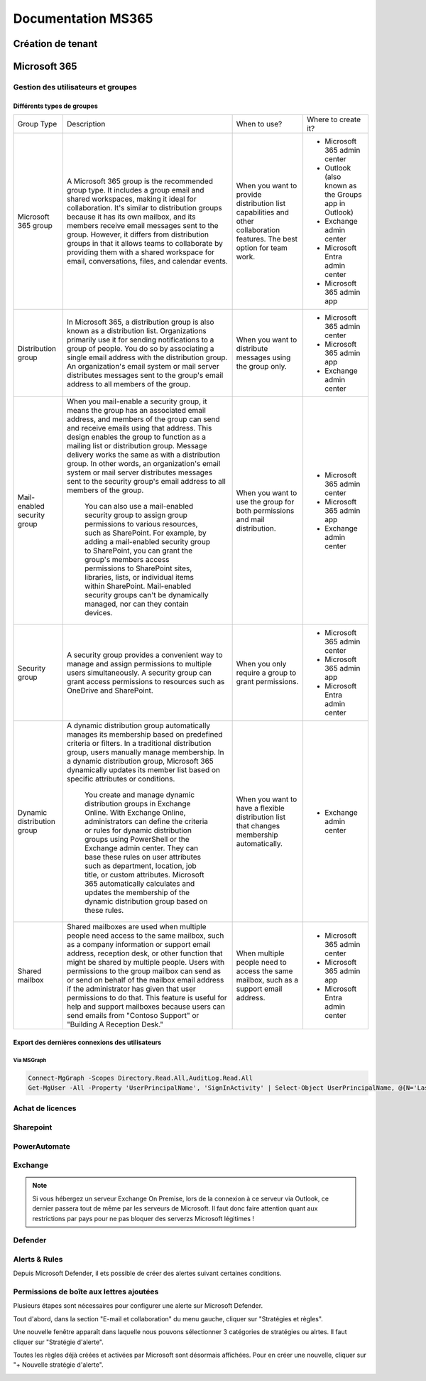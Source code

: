 ======================
Documentation MS365
======================

Création de tenant
====================





Microsoft 365
================


Gestion des utilisateurs et groupes
--------------------------------------

Différents types de groupes
^^^^^^^^^^^^^^^^^^^^^^^^^^^^

.. image:: https://raw.githubusercontent.com/algues111/docs-sysadmin/main/docs/source/images/MS365/microsoft-365-groups.png


+-------------------------------+-----------------------------------------------------------------------------------------------------------------------------------------------------------------------------------------------------------------------------------------------------------------------------------------------------------------------------------------------------------------------------------------------------------------------------------------------------------------------------------------------------------------------------------------------------+----------------------------------------------------------------------------------------------------------------------------+-----------------------------------------------------+
| Group Type                    | Description                                                                                                                                                                                                                                                                                                                                                                                                                                                                                                                                         | When to use?                                                                                                               | Where to create it?                                 |
+-------------------------------+-----------------------------------------------------------------------------------------------------------------------------------------------------------------------------------------------------------------------------------------------------------------------------------------------------------------------------------------------------------------------------------------------------------------------------------------------------------------------------------------------------------------------------------------------------+----------------------------------------------------------------------------------------------------------------------------+-----------------------------------------------------+
| Microsoft   365 group         | A Microsoft 365 group is the recommended group type. It   includes a group email and shared workspaces, making it ideal for   collaboration. It's similar to distribution groups because it has its own   mailbox, and its members receive email messages sent to the group. However,   it differs from distribution groups in that it allows teams to collaborate by   providing them with a shared workspace for email, conversations, files, and   calendar events.                                                                              | When you want to provide distribution list capabilities   and other collaboration features. The best option for team work. | - Microsoft 365 admin center                        |
|                               |                                                                                                                                                                                                                                                                                                                                                                                                                                                                                                                                                     |                                                                                                                            | - Outlook (also known as the Groups app in Outlook) |
|                               |                                                                                                                                                                                                                                                                                                                                                                                                                                                                                                                                                     |                                                                                                                            | - Exchange admin center                             |
|                               |                                                                                                                                                                                                                                                                                                                                                                                                                                                                                                                                                     |                                                                                                                            | - Microsoft Entra admin center                      |
|                               |                                                                                                                                                                                                                                                                                                                                                                                                                                                                                                                                                     |                                                                                                                            | - Microsoft 365 admin app                           |
+-------------------------------+-----------------------------------------------------------------------------------------------------------------------------------------------------------------------------------------------------------------------------------------------------------------------------------------------------------------------------------------------------------------------------------------------------------------------------------------------------------------------------------------------------------------------------------------------------+----------------------------------------------------------------------------------------------------------------------------+-----------------------------------------------------+
| Distribution   group          | In Microsoft 365, a distribution group is also known as a   distribution list. Organizations primarily use it for sending notifications   to a group of people. You do so by associating a single email address with   the distribution group. An organization's email system or mail server   distributes messages sent to the group's email address to all members of the   group.                                                                                                                                                                | When you want to distribute messages using the group   only.                                                               | - Microsoft 365 admin center                        |
|                               |                                                                                                                                                                                                                                                                                                                                                                                                                                                                                                                                                     |                                                                                                                            | - Microsoft 365 admin app                           |
|                               |                                                                                                                                                                                                                                                                                                                                                                                                                                                                                                                                                     |                                                                                                                            | - Exchange admin center                             |
+-------------------------------+-----------------------------------------------------------------------------------------------------------------------------------------------------------------------------------------------------------------------------------------------------------------------------------------------------------------------------------------------------------------------------------------------------------------------------------------------------------------------------------------------------------------------------------------------------+----------------------------------------------------------------------------------------------------------------------------+-----------------------------------------------------+
| Mail-enabled   security group | When you mail-enable a security group, it means the group   has an associated email address, and members of the group can send and   receive emails using that address. This design enables the group to function   as a mailing list or distribution group. Message delivery works the same as   with a distribution group. In other words, an organization's email system or   mail server distributes messages sent to the security group's email address   to all members of the group.                                                         | When you want to use the group for both permissions and   mail distribution.                                               | - Microsoft 365 admin   center                      |
|                               |                                                                                                                                                                                                                                                                                                                                                                                                                                                                                                                                                     |                                                                                                                            | - Microsoft 365 admin app                           |
|                               |      You can also use a mail-enabled security group to assign group permissions   to various resources, such as SharePoint. For example, by adding a   mail-enabled security group to SharePoint, you can grant the group's members   access permissions to SharePoint sites, libraries, lists, or individual items   within SharePoint. Mail-enabled security groups can't be dynamically managed,   nor can they contain devices.                                                                                                                 |                                                                                                                            | - Exchange admin center                             |
+-------------------------------+-----------------------------------------------------------------------------------------------------------------------------------------------------------------------------------------------------------------------------------------------------------------------------------------------------------------------------------------------------------------------------------------------------------------------------------------------------------------------------------------------------------------------------------------------------+----------------------------------------------------------------------------------------------------------------------------+-----------------------------------------------------+
| Security   group              | A security group provides a convenient way to manage and   assign permissions to multiple users simultaneously. A security group can   grant access permissions to resources such as OneDrive and SharePoint.                                                                                                                                                                                                                                                                                                                                       | When you only require a group to grant permissions.                                                                        | - Microsoft 365 admin center                        |
|                               |                                                                                                                                                                                                                                                                                                                                                                                                                                                                                                                                                     |                                                                                                                            | - Microsoft 365 admin app                           |
|                               |                                                                                                                                                                                                                                                                                                                                                                                                                                                                                                                                                     |                                                                                                                            | - Microsoft Entra admin center                      |
+-------------------------------+-----------------------------------------------------------------------------------------------------------------------------------------------------------------------------------------------------------------------------------------------------------------------------------------------------------------------------------------------------------------------------------------------------------------------------------------------------------------------------------------------------------------------------------------------------+----------------------------------------------------------------------------------------------------------------------------+-----------------------------------------------------+
| Dynamic   distribution group  | A dynamic distribution group automatically manages its   membership based on predefined criteria or filters. In a traditional   distribution group, users manually manage membership. In a dynamic   distribution group, Microsoft 365 dynamically updates its member list based   on specific attributes or conditions.                                                                                                                                                                                                                            | When you want to have a flexible distribution list that   changes membership automatically.                                | - Exchange admin center                             |
|                               |                                                                                                                                                                                                                                                                                                                                                                                                                                                                                                                                                     |                                                                                                                            |                                                     |
|                               |      You create and manage dynamic distribution groups in Exchange Online. With   Exchange Online, administrators can define the criteria or rules for dynamic   distribution groups using PowerShell or the Exchange admin center. They can   base these rules on user attributes such as department, location, job title,   or custom attributes. Microsoft 365 automatically calculates and updates the   membership of the dynamic distribution group based on these rules.                                                                     |                                                                                                                            |                                                     |
+-------------------------------+-----------------------------------------------------------------------------------------------------------------------------------------------------------------------------------------------------------------------------------------------------------------------------------------------------------------------------------------------------------------------------------------------------------------------------------------------------------------------------------------------------------------------------------------------------+----------------------------------------------------------------------------------------------------------------------------+-----------------------------------------------------+
| Shared   mailbox              | Shared mailboxes are used when multiple people need   access to the same mailbox, such as a company information or support email   address, reception desk, or other function that might be shared by multiple   people. Users with permissions to the group mailbox can send as or send on   behalf of the mailbox email address if the administrator has given that user   permissions to do that. This feature is useful for help and support mailboxes   because users can send emails from "Contoso Support" or "Building   A Reception Desk." | When multiple people need to access the same mailbox,   such as a support email address.                                   | - Microsoft 365 admin center                        |
|                               |                                                                                                                                                                                                                                                                                                                                                                                                                                                                                                                                                     |                                                                                                                            | - Microsoft 365 admin app                           |
|                               |                                                                                                                                                                                                                                                                                                                                                                                                                                                                                                                                                     |                                                                                                                            | - Microsoft Entra admin center                      |
+-------------------------------+-----------------------------------------------------------------------------------------------------------------------------------------------------------------------------------------------------------------------------------------------------------------------------------------------------------------------------------------------------------------------------------------------------------------------------------------------------------------------------------------------------------------------------------------------------+----------------------------------------------------------------------------------------------------------------------------+-----------------------------------------------------+



Export des dernières connexions des utilisateurs
^^^^^^^^^^^^^^^^^^^^^^^^^^^^^^^^^^^^^^^^^^^^^^^^^^


Via MSGraph
~~~~~~~~~~~~


.. code-block:: console

   Connect-MgGraph -Scopes Directory.Read.All,AuditLog.Read.All
   Get-MgUser -All -Property 'UserPrincipalName', 'SignInActivity' | Select-Object UserPrincipalName, @{N='LastSignInDate';E={$_.SignInActivity.LastSignInDateTime}} | Export-Csv -Path C:\\Windows\\temp\\LastLogininfo.csv -NoTypeInformation


Achat de licences
------------------------



Sharepoint
---------------------

PowerAutomate
-------------------



Exchange
--------------------

.. note::

    Si vous hébergez un serveur Exchange On Premise, lors de la connexion à ce serveur via Outlook, ce dernier passera tout de même par les serveurs de Microsoft.
    Il faut donc faire attention quant aux restrictions par pays pour ne pas bloquer des serverzs Microsoft légitimes !

Defender
-------------------

Alerts & Rules
------------------

Depuis Microsoft Defender, il ets possible de créer des alertes suivant certaines conditions.


Permissions de boîte aux lettres ajoutées 
---------------------------------------------

Plusieurs étapes sont nécessaires pour configurer une alerte sur Microsoft Defender.

Tout d'abord, dans la section "E-mail et collaboration" du menu gauche, cliquer sur "Stratégies et règles".

.. image:: https://raw.githubusercontent.com/algues111/docs-sysadmin/main/docs/source/images/MS365/menu.png

Une nouvelle fenêtre apparaît dans laquelle nous pouvons sélectionner 3 catégories de stratégies ou alrtes.
Il faut cliquer sur "Stratégie d'alerte".

.. image:: https://raw.githubusercontent.com/algues111/docs-sysadmin/main/docs/source/images/MS365/strat-regles.png

Toutes les règles déjà créées et activées par Microsoft sont désormais affichées.
Pour en créer une nouvelle, cliquer sur "+ Nouvelle stratégie d'alerte".

.. image:: https://raw.githubusercontent.com/algues111/docs-sysadmin/main/docs/source/images/MS365/alerts.png






.. tabs::

   .. tab:: Etape 1

      - Creer un nom de règle
      - Ajouter une description (optionnelle mais best practice)
      - Gravité
      - Catégorie

        .. image:: https://raw.githubusercontent.com/algues111/docs-sysadmin/main/docs/source/images/MS365/create1.png


   .. tab:: Etape 2

      - Choisir le déclencheur de l'alerte. Ici "Autorisation de boître aux lettres octroyée"
      - Comment l'alerte se déclenche-t-elle ? (déclenchement avec volume, dès que l'activité correspond etc...). Ici "dès que l'activité correspond".

        .. image:: https://raw.githubusercontent.com/algues111/docs-sysadmin/main/docs/source/images/MS365/create2.png


   .. tab:: Etape 3

      - Choisir quel est le destinataire de l'alerte et si l'on veut qu'elle soit envoyée par mail.
      - Nombre de notifications maximum par jour.

        .. image:: https://raw.githubusercontent.com/algues111/docs-sysadmin/main/docs/source/images/MS365/create3.png
     
   .. tab:: Etape 4

      - Vérification de la configuration de l'alerte
      - Choisir de l'activer dès maintenant ou plus tard. (Ici, choisir maintenant).

        .. image:: https://raw.githubusercontent.com/algues111/docs-sysadmin/main/docs/source/images/MS365/create4.png